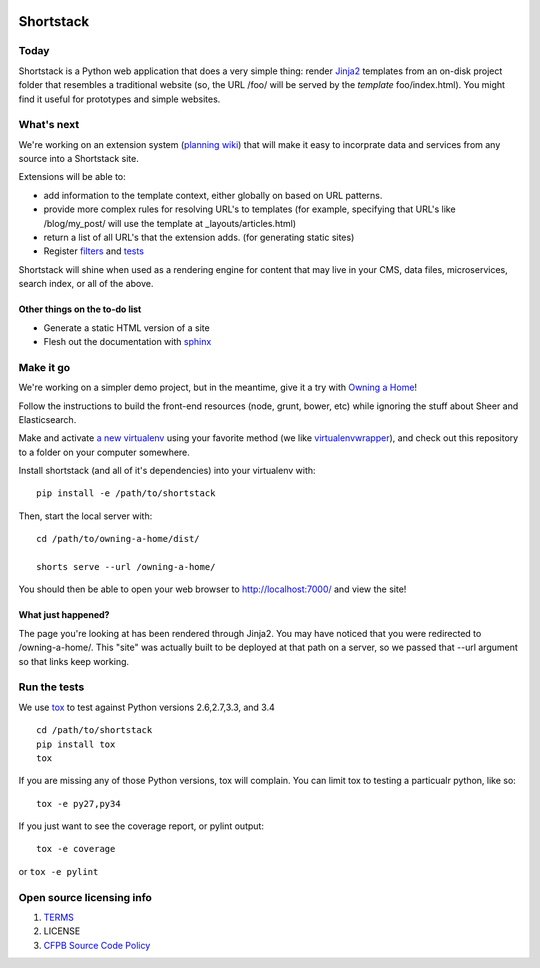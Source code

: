 |Build Status|

Shortstack
==========

Today
-----

Shortstack is a Python web application that does a very simple thing:
render `Jinja2 <http://jinja.pocoo.org/docs/dev/>`__ templates from an
on-disk project folder that resembles a traditional website (so, the URL
/foo/ will be served by the *template* foo/index.html). You might find
it useful for prototypes and simple websites.

What's next
-----------

We're working on an extension system (`planning
wiki <https://github.com/cfpb/shortstack/wiki/Extensions>`__) that will
make it easy to incorprate data and services from any source into a
Shortstack site.

Extensions will be able to:

-  add information to the template context, either globally on based on
   URL patterns.
-  provide more complex rules for resolving URL's to templates (for
   example, specifying that URL's like /blog/my\_post/ will use the
   template at \_layouts/articles.html)
-  return a list of all URL's that the extension adds. (for generating
   static sites)
-  Register
   `filters <http://jinja.pocoo.org/docs/dev/api/#writing-filters>`__
   and `tests <http://jinja.pocoo.org/docs/dev/api/#writing-tests>`__

Shortstack will shine when used as a rendering engine for content that
may live in your CMS, data files, microservices, search index, or all of
the above.

Other things on the to-do list
~~~~~~~~~~~~~~~~~~~~~~~~~~~~~~

-  Generate a static HTML version of a site
-  Flesh out the documentation with
   `sphinx <https://pythonhosted.org/an_example_pypi_project/sphinx.html>`__

Make it go
----------

We're working on a simpler demo project, but in the meantime, give it a
try with `Owning a Home <https://github.com/cfpb/owning-a-home>`__!

Follow the instructions to build the front-end resources (node, grunt,
bower, etc) while ignoring the stuff about Sheer and Elasticsearch.

Make and activate `a new
virtualenv <https://virtualenv.pypa.io/en/latest/virtualenv.html#usage>`__
using your favorite method (we like
`virtualenvwrapper <https://virtualenvwrapper.readthedocs.org/en/latest/>`__),
and check out this repository to a folder on your computer somewhere.

Install shortstack (and all of it's dependencies) into your virtualenv
with:

::

    pip install -e /path/to/shortstack

Then, start the local server with:

::

    cd /path/to/owning-a-home/dist/

    shorts serve --url /owning-a-home/

You should then be able to open your web browser to
http://localhost:7000/ and view the site!

What just happened?
~~~~~~~~~~~~~~~~~~~

The page you're looking at has been rendered through Jinja2. You may
have noticed that you were redirected to /owning-a-home/. This "site"
was actually built to be deployed at that path on a server, so we passed
that --url argument so that links keep working.

Run the tests
-------------

We use `tox <https://tox.readthedocs.org/en/latest/>`__ to test against
Python versions 2.6,2.7,3.3, and 3.4

::

    cd /path/to/shortstack
    pip install tox
    tox

If you are missing any of those Python versions, tox will complain. You
can limit tox to testing a particualr python, like so:

::

    tox -e py27,py34

If you just want to see the coverage report, or pylint output:

::

    tox -e coverage

or ``tox -e pylint``

Open source licensing info
--------------------------

1. `TERMS <TERMS.md>`__
2. LICENSE
3. `CFPB Source Code
   Policy <https://github.com/cfpb/source-code-policy/>`__

.. |Build Status| image:: https://travis-ci.org/cfpb/shortstack.svg
   :target: https://travis-ci.org/cfpb/shortstack
